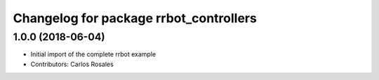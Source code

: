 ^^^^^^^^^^^^^^^^^^^^^^^^^^^^^^^^^^^^^^^
Changelog for package rrbot_controllers
^^^^^^^^^^^^^^^^^^^^^^^^^^^^^^^^^^^^^^^

1.0.0 (2018-06-04)
------------------
* Initial import of the complete rrbot example
* Contributors: Carlos Rosales
